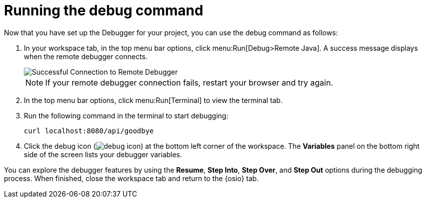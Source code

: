 [id="running_debug_command"]
= Running the debug command

Now that you have set up the Debugger for your project, you can use the debug command as follows:

. In your workspace tab, in the top menu bar options, click menu:Run[Debug>Remote Java]. A success message displays when the remote debugger connects.
+
image::success_remote.png[Successful Connection to Remote Debugger]
+
NOTE: If your remote debugger connection fails, restart your browser and try again.
+
. In the top menu bar options, click menu:Run[Terminal] to view the terminal tab.

. Run the following command in the terminal to start debugging:
+
----
curl localhost:8080/api/goodbye
----

. Click the debug icon (image:debug_icon.png[title="Debug icon"]) at the bottom left corner of the workspace. The *Variables* panel on the bottom right side of the screen lists your debugger variables. 

You can explore the debugger features by using the *Resume*, *Step Into*, *Step Over*, and *Step Out* options during the debugging process. When finished, close the workspace tab and return to the {osio} tab.
